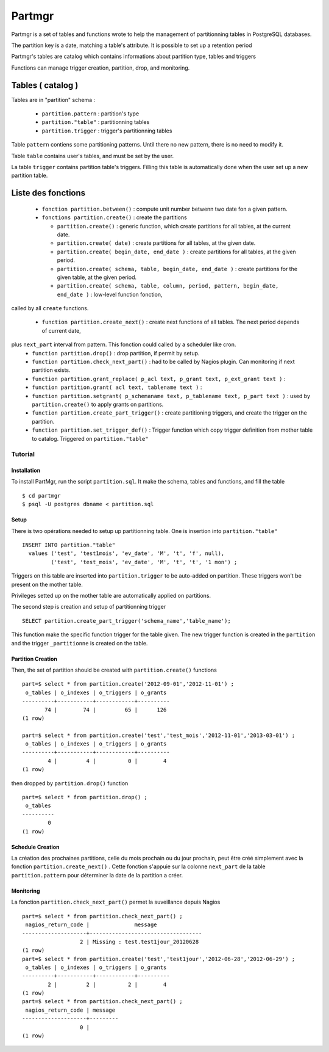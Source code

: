 Partmgr
=======
Partmgr is a set of tables and functions wrote to help the management 
of partitionning tables in PostgreSQL databases.

The partition key is a date, matching a table's attribute. It is possible
to set up a retention period 

Partmgr's tables are catalog which contains informations about partition type, tables and triggers

Functions can manage trigger creation, partition, drop, and monitoring. 

Tables ( catalog )
--------------------
Tables are in "partition" schema :

  - ``partition.pattern`` : partition's type
  - ``partition."table"`` : partitionning tables
  - ``partition.trigger`` : trigger's partitionning tables

Table ``pattern``  contiens some partitioning patterns. Until there no new pattern, 
there is no need to modify it.

Table ``table`` contains user's tables, and must be set by the user.

La table ``trigger`` contains partition table's triggers. Filling this table is automatically 
done when the user set up a new partition table. 

Liste des fonctions
--------------------
  - ``fonction partition.between()`` : compute unit number betwenn two date fon a given pattern. 
  - ``fonctions partition.create()`` : create the partitions

    -  ``partition.create()`` : generic function, which create partitions for all tables, at the current date.
    -  ``partition.create( date)`` : create partitions for all tables, at the given date.
    -  ``partition.create( begin_date, end_date )`` : create partitions for all tables, at the given period.
    -  ``partition.create( schema, table, begin_date, end_date )`` : create partitions for the given table, at the given period. 
    -  ``partition.create( schema, table, column, period, pattern, begin_date, end_date )`` : low-level function fonction, 
called by all ``create`` functions. 

  - ``function partition.create_next()`` : create next functions of all tables. The next period depends of current date, 
plus ``next_part`` interval from pattern. This fonction could called by a scheduler like cron.
  - ``function partition.drop()`` : drop partition, if permit by setup.
  - ``function partition.check_next_part()`` : had to be called by Nagios plugin. Can monitoring if next partition exists.

  - ``function partition.grant_replace( p_acl text, p_grant text, p_ext_grant text )`` : 
  - ``function partition.grant( acl text, tablename text )`` : 
  - ``function partition.setgrant( p_schemaname text, p_tablename text, p_part text )`` : used by ``partition.create()`` to apply grants on partitions. 

  - ``function partition.create_part_trigger()`` : create partitioning triggers, and create the trigger on the partition.
  - ``function partition.set_trigger_def()`` : Trigger function which copy trigger definition from mother table to catalog. Triggered on ``partition."table"``

Tutorial
````````

Installation
::::::::::::

To install PartMgr, run the script ``partition.sql``. It make the schema, tables and functions, and fill the table ::

  $ cd partmgr 
  $ psql -U postgres dbname < partition.sql

Setup
:::::

There is two opérations needed to setup up partitionning table. One is insertion into ``partition."table"`` ::

  INSERT INTO partition."table" 
    values ('test', 'test1mois', 'ev_date', 'M', 't', 'f', null),
           ('test', 'test_mois', 'ev_date', 'M', 't', 't', '1 mon') ;

Triggers on this table are inserted into ``partition.trigger`` to be auto-added on partition. 
These triggers won't be present on the mother table.

Privileges setted up on the mother table are automatically applied on partitions.

The second step is creation and setup of partitionning trigger ::

  SELECT partition.create_part_trigger('schema_name','table_name');

This function make the specific function trigger for the table given. The new trigger function is
created in the  ``partition`` and the trigger ``_partitionne`` is created on the table. 

Partition Creation
::::::::::::::::::

Then, the set of partition should be created with ``partition.create()`` functions ::
  
  part=$ select * from partition.create('2012-09-01','2012-11-01') ;
   o_tables | o_indexes | o_triggers | o_grants 
  ----------+-----------+------------+----------
         74 |        74 |         65 |      126
  (1 row)

  part=$ select * from partition.create('test','test_mois','2012-11-01','2013-03-01') ;
   o_tables | o_indexes | o_triggers | o_grants 
  ----------+-----------+------------+----------
          4 |         4 |          0 |        4
  (1 row)


then dropped by ``partition.drop()`` function ::
  
  part=$ select * from partition.drop() ;
   o_tables 
  ----------
          0
  (1 row)

Schedule Creation
:::::::::::::::::



La création des prochaines partitions, celle du mois prochain ou du jour prochain, peut être
créé simplement avec la fonction ``partition.create_next()`` . Cette fonction s'appuie sur la
colonne ``next_part`` de la table ``partition.pattern`` pour déterminer la date de la partition
a créer. 

Monitoring
::::::::::

La fonction ``partition.check_next_part()`` permet la suveillance depuis Nagios :: 
  
  part=$ select * from partition.check_next_part() ;
   nagios_return_code |              message              
  --------------------+-----------------------------------
                    2 | Missing : test.test1jour_20120628
  (1 row)
  part=$ select * from partition.create('test','test1jour','2012-06-28','2012-06-29') ;
   o_tables | o_indexes | o_triggers | o_grants 
  ----------+-----------+------------+----------
          2 |         2 |          2 |        4
  (1 row)
  part=$ select * from partition.check_next_part() ;
   nagios_return_code | message 
  --------------------+---------
                    0 | 
  (1 row)

